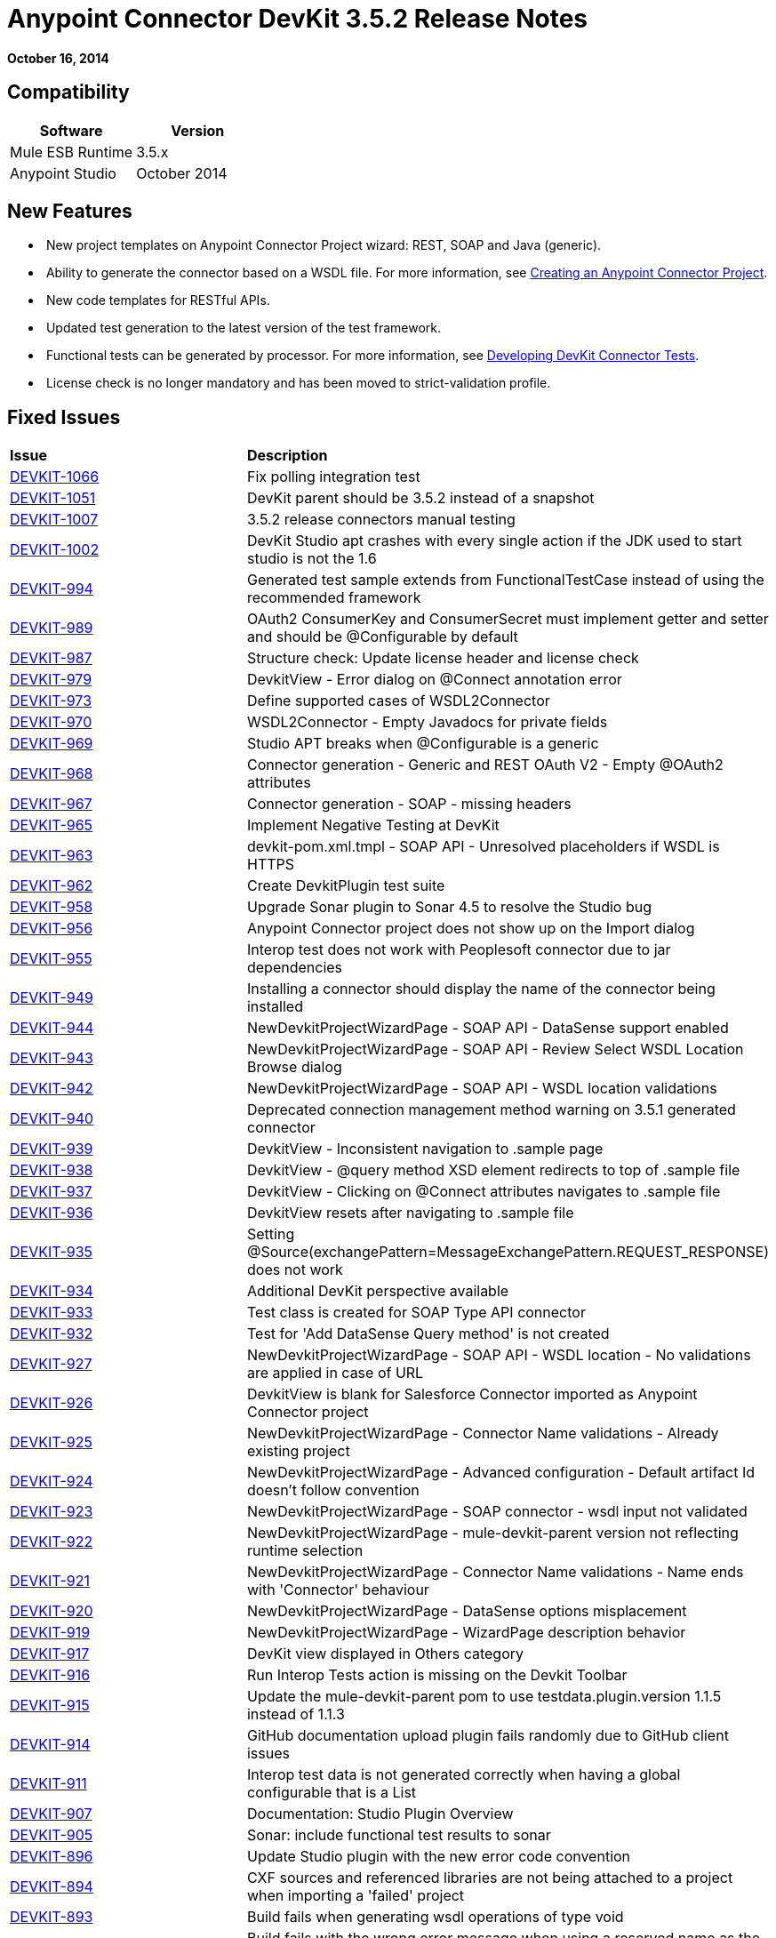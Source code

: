 = Anypoint Connector DevKit 3.5.2 Release Notes
:keywords: release notes, devkit


*October 16, 2014*

== Compatibility

[cols=",",options="header",]
|===
|Software |Version
|Mule ESB Runtime |3.5.x
|Anypoint Studio |October 2014
|===

== New Features

*  New project templates on Anypoint Connector Project wizard: REST, SOAP and Java (generic).
*  Ability to generate the connector based on a WSDL file. For more information, see link:/documentation/display/current/Creating+an+Anypoint+Connector+Project[Creating an Anypoint Connector Project].
*  New code templates for RESTful APIs.
*  Updated test generation to the latest version of the test framework.
*  Functional tests can be generated by processor. For more information, see link:/documentation/display/current/Developing+DevKit+Connector+Tests[Developing DevKit Connector Tests].
*  License check is no longer mandatory and has been moved to strict-validation profile.

== Fixed Issues

[width="100%",cols="50%,50%",]
|===
|*Issue* |*Description*
|https://www.mulesoft.org/jira/browse/DEVKIT-1066[DEVKIT-1066] |Fix polling integration test
|https://www.mulesoft.org/jira/browse/DEVKIT-1051[DEVKIT-1051] |DevKit parent should be 3.5.2 instead of a snapshot
|https://www.mulesoft.org/jira/browse/DEVKIT-1007[DEVKIT-1007] |3.5.2 release connectors manual testing
|https://www.mulesoft.org/jira/browse/DEVKIT-1002[DEVKIT-1002] |DevKit Studio apt crashes with every single action if the JDK used to start studio is not the 1.6
|https://www.mulesoft.org/jira/browse/DEVKIT-994[DEVKIT-994] |Generated test sample extends from FunctionalTestCase instead of using the recommended framework
|https://www.mulesoft.org/jira/browse/DEVKIT-989[DEVKIT-989] |OAuth2 ConsumerKey and ConsumerSecret must implement getter and setter and should be @Configurable by default
|https://www.mulesoft.org/jira/browse/DEVKIT-987[DEVKIT-987] |Structure check: Update license header and license check
|https://www.mulesoft.org/jira/browse/DEVKIT-979[DEVKIT-979] |DevkitView - Error dialog on @Connect annotation error
|https://www.mulesoft.org/jira/browse/DEVKIT-973[DEVKIT-973] |Define supported cases of WSDL2Connector
|https://www.mulesoft.org/jira/browse/DEVKIT-970[DEVKIT-970] |WSDL2Connector - Empty Javadocs for private fields
|https://www.mulesoft.org/jira/browse/DEVKIT-969[DEVKIT-969] |Studio APT breaks when @Configurable is a generic
|https://www.mulesoft.org/jira/browse/DEVKIT-968[DEVKIT-968] |Connector generation - Generic and REST OAuth V2 - Empty @OAuth2 attributes
|https://www.mulesoft.org/jira/browse/DEVKIT-967[DEVKIT-967] |Connector generation - SOAP - missing headers
|https://www.mulesoft.org/jira/browse/DEVKIT-965[DEVKIT-965] |Implement Negative Testing at DevKit
|https://www.mulesoft.org/jira/browse/DEVKIT-963[DEVKIT-963] |devkit-pom.xml.tmpl - SOAP API - Unresolved placeholders if WSDL is HTTPS
|https://www.mulesoft.org/jira/browse/DEVKIT-962[DEVKIT-962] |Create DevkitPlugin test suite
|https://www.mulesoft.org/jira/browse/DEVKIT-958[DEVKIT-958] |Upgrade Sonar plugin to Sonar 4.5 to resolve the Studio bug
|https://www.mulesoft.org/jira/browse/DEVKIT-956[DEVKIT-956] |Anypoint Connector project does not show up on the Import dialog
|https://www.mulesoft.org/jira/browse/DEVKIT-955[DEVKIT-955] |Interop test does not work with Peoplesoft connector due to jar dependencies
|https://www.mulesoft.org/jira/browse/DEVKIT-949[DEVKIT-949] |Installing a connector should display the name of the connector being installed
|https://www.mulesoft.org/jira/browse/DEVKIT-944[DEVKIT-944] |NewDevkitProjectWizardPage - SOAP API - DataSense support enabled
|https://www.mulesoft.org/jira/browse/DEVKIT-943[DEVKIT-943] |NewDevkitProjectWizardPage - SOAP API - Review Select WSDL Location Browse dialog
|https://www.mulesoft.org/jira/browse/DEVKIT-942[DEVKIT-942] |NewDevkitProjectWizardPage - SOAP API - WSDL location validations
|https://www.mulesoft.org/jira/browse/DEVKIT-940[DEVKIT-940] |Deprecated connection management method warning on 3.5.1 generated connector
|https://www.mulesoft.org/jira/browse/DEVKIT-939[DEVKIT-939] |DevkitView - Inconsistent navigation to .sample page
|https://www.mulesoft.org/jira/browse/DEVKIT-938[DEVKIT-938] |DevkitView - @query method XSD element redirects to top of .sample file
|https://www.mulesoft.org/jira/browse/DEVKIT-937[DEVKIT-937] |DevkitView - Clicking on @Connect attributes navigates to .sample file
|https://www.mulesoft.org/jira/browse/DEVKIT-936[DEVKIT-936] |DevkitView resets after navigating to .sample file
|https://www.mulesoft.org/jira/browse/DEVKIT-935[DEVKIT-935] |Setting @Source(exchangePattern=MessageExchangePattern.REQUEST_RESPONSE) does not work
|https://www.mulesoft.org/jira/browse/DEVKIT-934[DEVKIT-934] |Additional DevKit perspective available
|https://www.mulesoft.org/jira/browse/DEVKIT-933[DEVKIT-933] |Test class is created for SOAP Type API connector
|https://www.mulesoft.org/jira/browse/DEVKIT-932[DEVKIT-932] |Test for 'Add DataSense Query method' is not created
|https://www.mulesoft.org/jira/browse/DEVKIT-927[DEVKIT-927] |NewDevkitProjectWizardPage - SOAP API - WSDL location - No validations are applied in case of URL
|https://www.mulesoft.org/jira/browse/DEVKIT-926[DEVKIT-926] |DevkitView is blank for Salesforce Connector imported as Anypoint Connector project
|https://www.mulesoft.org/jira/browse/DEVKIT-925[DEVKIT-925] |NewDevkitProjectWizardPage - Connector Name validations - Already existing project
|https://www.mulesoft.org/jira/browse/DEVKIT-924[DEVKIT-924] |NewDevkitProjectWizardPage - Advanced configuration - Default artifact Id doesn't follow convention
|https://www.mulesoft.org/jira/browse/DEVKIT-923[DEVKIT-923] |NewDevkitProjectWizardPage - SOAP connector - wsdl input not validated
|https://www.mulesoft.org/jira/browse/DEVKIT-922[DEVKIT-922] |NewDevkitProjectWizardPage - mule-devkit-parent version not reflecting runtime selection
|https://www.mulesoft.org/jira/browse/DEVKIT-921[DEVKIT-921] |NewDevkitProjectWizardPage - Connector Name validations - Name ends with 'Connector' behaviour
|https://www.mulesoft.org/jira/browse/DEVKIT-920[DEVKIT-920] |NewDevkitProjectWizardPage - DataSense options misplacement
|https://www.mulesoft.org/jira/browse/DEVKIT-919[DEVKIT-919] |NewDevkitProjectWizardPage - WizardPage description behavior
|https://www.mulesoft.org/jira/browse/DEVKIT-917[DEVKIT-917] |DevKit view displayed in Others category
|https://www.mulesoft.org/jira/browse/DEVKIT-916[DEVKIT-916] |Run Interop Tests action is missing on the Devkit Toolbar
|https://www.mulesoft.org/jira/browse/DEVKIT-915[DEVKIT-915] |Update the mule-devkit-parent pom to use testdata.plugin.version 1.1.5 instead of 1.1.3
|https://www.mulesoft.org/jira/browse/DEVKIT-914[DEVKIT-914] |GitHub documentation upload plugin fails randomly due to GitHub client issues
|https://www.mulesoft.org/jira/browse/DEVKIT-911[DEVKIT-911] |Interop test data is not generated correctly when having a global configurable that is a List
|https://www.mulesoft.org/jira/browse/DEVKIT-907[DEVKIT-907] |Documentation: Studio Plugin Overview
|https://www.mulesoft.org/jira/browse/DEVKIT-905[DEVKIT-905] |Sonar: include functional test results to sonar
|https://www.mulesoft.org/jira/browse/DEVKIT-896[DEVKIT-896] |Update Studio plugin with the new error code convention
|https://www.mulesoft.org/jira/browse/DEVKIT-894[DEVKIT-894] |CXF sources and referenced libraries are not being attached to a project when importing a 'failed' project
|https://www.mulesoft.org/jira/browse/DEVKIT-893[DEVKIT-893] |Build fails when generating wsdl operations of type void
|https://www.mulesoft.org/jira/browse/DEVKIT-891[DEVKIT-891] |Build fails with the wrong error message when using a reserved name as the connector's name
|https://www.mulesoft.org/jira/browse/DEVKIT-890[DEVKIT-890] |Project build fails when using a WSDL with enums
|https://www.mulesoft.org/jira/browse/DEVKIT-888[DEVKIT-888] |Installing the connector from Studio makes inconsistent Studio Maven apps
|https://www.mulesoft.org/jira/browse/DEVKIT-880[DEVKIT-880] |Interop Framework: testConnectivity_InvalidCredentials() should use special characters instead of "null"
|https://www.mulesoft.org/jira/browse/DEVKIT-872[DEVKIT-872] |DevKit perspective does not maintain default Eclipse options when wanting to create a new file
|https://www.mulesoft.org/jira/browse/DEVKIT-871[DEVKIT-871] |DevKit plugin adds extra folders depending on how the connector is named
|https://www.mulesoft.org/jira/browse/DEVKIT-863[DEVKIT-863] |SOAP APIs supports: Test WSDL-based connector generation
|https://www.mulesoft.org/jira/browse/DEVKIT-840[DEVKIT-840] |Build will fail when a soap based project name has more than one consecutive uppercase letter
|https://www.mulesoft.org/jira/browse/DEVKIT-839[DEVKIT-839] |NullPointer Exception is thrown when pom.xml file is malformed
|https://www.mulesoft.org/jira/browse/DEVKIT-838[DEVKIT-838] |DevKit error messages are not displayed correctly when built using JDK 7
|https://www.mulesoft.org/jira/browse/DEVKIT-832[DEVKIT-832] |Connector with multimodule doesn't compile with DevKit 3.5.1
|https://www.mulesoft.org/jira/browse/DEVKIT-820[DEVKIT-820] |Default sample operation name does not match convention that the plugin sets when adding a sample
|https://www.mulesoft.org/jira/browse/DEVKIT-817[DEVKIT-817] |Bean name inside AutomationSpringBeans does not match the bean reference inside the test
|https://www.mulesoft.org/jira/browse/DEVKIT-816[DEVKIT-816] |Improve the generated output structure of test data files
|https://www.mulesoft.org/jira/browse/DEVKIT-814[DEVKIT-814] |DevKit plugin should generate automation-credentials.properties file
|https://www.mulesoft.org/jira/browse/DEVKIT-812[DEVKIT-812] |Exception is thrown when trying to generate functional test data files when a message processor's name starts with an uppercase letter
|https://www.mulesoft.org/jira/browse/DEVKIT-801[DEVKIT-801] |DevKit plugin does not generate documentation samples when generating a project from a WSDL
|https://www.mulesoft.org/jira/browse/DEVKIT-780[DEVKIT-780] |ConnectionStrategy - Conflict between @Configurable field name and @Connect method attribute
|https://www.mulesoft.org/jira/browse/DEVKIT-775[DEVKIT-775] |The plugin is not signed
|https://www.mulesoft.org/jira/browse/DEVKIT-763[DEVKIT-763] |Code templates for @RestCall
|https://www.mulesoft.org/jira/browse/DEVKIT-757[DEVKIT-757] |OAuth2 connector builds with empty-value parameters
|https://www.mulesoft.org/jira/browse/DEVKIT-756[DEVKIT-756] |Add verifier for connectors that use @OAuth2 to check for empty parameters
|https://www.mulesoft.org/jira/browse/DEVKIT-752[DEVKIT-752] |The order of packages in DevKit created is not standard /src/test is on top of /src/main
|https://www.mulesoft.org/jira/browse/DEVKIT-751[DEVKIT-751] |DevKit generation breaks if a configurable field has the same name as one of the @Connect parameters
|https://www.mulesoft.org/jira/browse/DEVKIT-750[DEVKIT-750] |License checking should be moved to the verifier stage instead of at the end of the build
|https://www.mulesoft.org/jira/browse/DEVKIT-744[DEVKIT-744] |Devkit generate code that doesn't compile if you leave the expirationRegex empty
|https://www.mulesoft.org/jira/browse/DEVKIT-738[DEVKIT-738] |Studio plugin: Add support for SOAP API
|https://www.mulesoft.org/jira/browse/DEVKIT-737[DEVKIT-737] |Studio plugin: Add support for Java Library APIs
|https://www.mulesoft.org/jira/browse/DEVKIT-736[DEVKIT-736] |Studio plugin: Add support for REST APIs - OAuth V2
|https://www.mulesoft.org/jira/browse/DEVKIT-735[DEVKIT-735] |Studio plugin: Add support for REST APIs - OAuth V1
|https://www.mulesoft.org/jira/browse/DEVKIT-734[DEVKIT-734] |Studio plugin: Add support for REST APIs - Basic Auth
|https://www.mulesoft.org/jira/browse/DEVKIT-704[DEVKIT-704] |DevKit plugin: does not allow to create a project with hyphens
|https://www.mulesoft.org/jira/browse/DEVKIT-690[DEVKIT-690] |Interop: Missing JRE configuration on test execution
|https://www.mulesoft.org/jira/browse/DEVKIT-689[DEVKIT-689] |Interop: Generate or update plugin-generated files by processor
|https://www.mulesoft.org/jira/browse/DEVKIT-681[DEVKIT-681] |Doing an "Install or Update" should verify if the project have unsaved changes before running the generators or the installation in Studio
|https://www.mulesoft.org/jira/browse/DEVKIT-676[DEVKIT-676] |Studio user interface allows you to set a connection pooling profile for a connector whose connection strategy is SINGLE_INSTANCE
|https://www.mulesoft.org/jira/browse/DEVKIT-667[DEVKIT-667] |Testing doc should be updated to reflect the latest changes
|https://www.mulesoft.org/jira/browse/DEVKIT-665[DEVKIT-665] |Generating AutomationSpringBeans.xml file from DevKit Studio plugin results in strange schemaLocation values
|https://www.mulesoft.org/jira/browse/DEVKIT-640[DEVKIT-640] |GitHub owner should not be allowed to have spaces
|https://www.mulesoft.org/jira/browse/DEVKIT-621[DEVKIT-621] |Studio: On a Javadoc-related error, one negative hotfix must be to disable the Javadoc checks
|https://www.mulesoft.org/jira/browse/DEVKIT-615[DEVKIT-615] |Studio: No pop-up displays when building the connector for the first time
|https://www.mulesoft.org/jira/browse/DEVKIT-561[DEVKIT-561] |No error is shown when more than one parameter is annotated with +
@Default("#[payload]")
|===

== See Also

* Access MuleSoft’s http://forum.mulesoft.org/mulesoft[Forum] to pose questions and get help from Mule’s broad community of users.
* To access MuleSoft’s expert support team, http://www.mulesoft.com/mule-esb-subscription[subscribe] to Mule ESB Enterprise and log in to MuleSoft’s http://www.mulesoft.com/support-login[Customer Portal].
